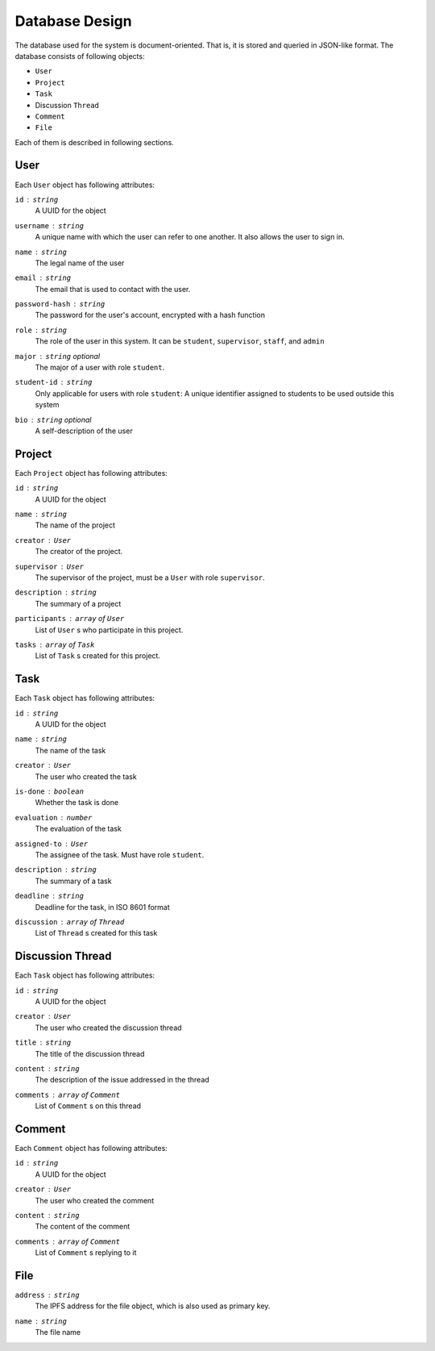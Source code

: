 Database Design
===============

The database used for the system is document-oriented.  That is, it is stored
and queried in JSON-like format.  The database consists of following objects:

- ``User``
- ``Project``
- ``Task``
- Discussion ``Thread``
- ``Comment``
- ``File``

Each of them is described in following sections.

User
----

Each ``User`` object has following attributes:

``id`` : ``string``
   A UUID for the object

``username`` : ``string``
   A unique name with which the user can refer to one another.
   It also allows the user to sign in.

``name`` : ``string``
   The legal name of the user

``email`` : ``string``
   The email that is used to contact with the user.

``password-hash`` : ``string``
   The password for the user's account, encrypted with a hash function

``role`` : ``string``
   The role of the user in this system.  It can be ``student``,
   ``supervisor``, ``staff``, and ``admin``

``major`` : ``string`` *optional*
   The major of a user with role ``student``.

``student-id`` : ``string``
   Only applicable for users with role ``student``:
   A unique identifier assigned to students to be used outside this system

``bio`` : ``string`` *optional*
   A self-description of the user

Project
-------

Each ``Project`` object has following attributes:

``id`` : ``string``
   A UUID for the object

``name`` : ``string``
   The name of the project

``creator`` : ``User``
   The creator of the project.

``supervisor`` : ``User``
   The supervisor of the project, must be a ``User`` with role ``supervisor``.

``description`` : ``string``
   The summary of a project

``participants`` : ``array`` of ``User``
   List of ``User`` s who participate in this project.

``tasks`` : ``array`` of ``Task``
   List of ``Task`` s created for this project.


Task
----

Each ``Task`` object has following attributes:

``id`` : ``string``
   A UUID for the object

``name`` : ``string``
   The name of the task

``creator`` : ``User``
   The user who created the task

``is-done`` : ``boolean``
   Whether the task is done

``evaluation`` : ``number``
   The evaluation of the task

``assigned-to`` : ``User``
   The assignee of the task. Must have role ``student``.

``description`` : ``string``
   The summary of a task

``deadline`` : ``string``
   Deadline for the task, in ISO 8601 format

``discussion`` : ``array`` of ``Thread``
   List of ``Thread`` s created for this task


Discussion Thread
-----------------

Each ``Task`` object has following attributes:


``id`` : ``string``
   A UUID for the object

``creator`` : ``User``
   The user who created the discussion thread

``title`` : ``string``
   The title of the discussion thread

``content`` : ``string``
   The description of the issue addressed in the thread

``comments`` : ``array`` of ``Comment``
   List of ``Comment`` s on this thread


Comment
-------

Each ``Comment`` object has following attributes:

``id`` : ``string``
   A UUID for the object

``creator`` : ``User``
   The user who created the comment

``content`` : ``string``
   The content of the comment

``comments`` : ``array`` of ``Comment``
   List of ``Comment`` s replying to it

File
----

``address`` : ``string``
   The IPFS address for the file object, which is also used as primary key.

``name`` : ``string``
   The file name
